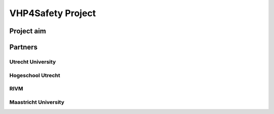 VHP4Safety Project
=============================

Project aim
-------------

Partners
------------

Utrecht University
~~~~~~~~~~~~~~~~~~~

Hogeschool Utrecht
~~~~~~~~~~~~~~~~~~~~

RIVM
~~~~~~~~~~~

Maastricht University
~~~~~~~~~~~~~~~~~~~~~~~